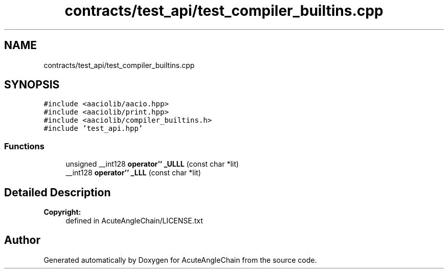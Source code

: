 .TH "contracts/test_api/test_compiler_builtins.cpp" 3 "Sun Jun 3 2018" "AcuteAngleChain" \" -*- nroff -*-
.ad l
.nh
.SH NAME
contracts/test_api/test_compiler_builtins.cpp
.SH SYNOPSIS
.br
.PP
\fC#include <aaciolib/aacio\&.hpp>\fP
.br
\fC#include <aaciolib/print\&.hpp>\fP
.br
\fC#include <aaciolib/compiler_builtins\&.h>\fP
.br
\fC#include 'test_api\&.hpp'\fP
.br

.SS "Functions"

.in +1c
.ti -1c
.RI "unsigned __int128 \fBoperator'' _ULLL\fP (const char *lit)"
.br
.ti -1c
.RI "__int128 \fBoperator'' _LLL\fP (const char *lit)"
.br
.in -1c
.SH "Detailed Description"
.PP 

.PP
\fBCopyright:\fP
.RS 4
defined in AcuteAngleChain/LICENSE\&.txt 
.RE
.PP

.SH "Author"
.PP 
Generated automatically by Doxygen for AcuteAngleChain from the source code\&.
